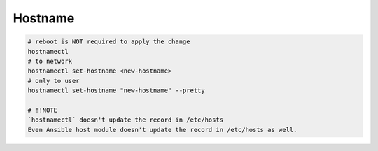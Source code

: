 Hostname
========

.. code-block:: bash

  # reboot is NOT required to apply the change
  hostnamectl
  # to network
  hostnamectl set-hostname <new-hostname>
  # only to user
  hostnamectl set-hostname "new-hostname" --pretty

  # !!NOTE
  `hostnamectl` doesn't update the record in /etc/hosts
  Even Ansible host module doesn't update the record in /etc/hosts as well.
